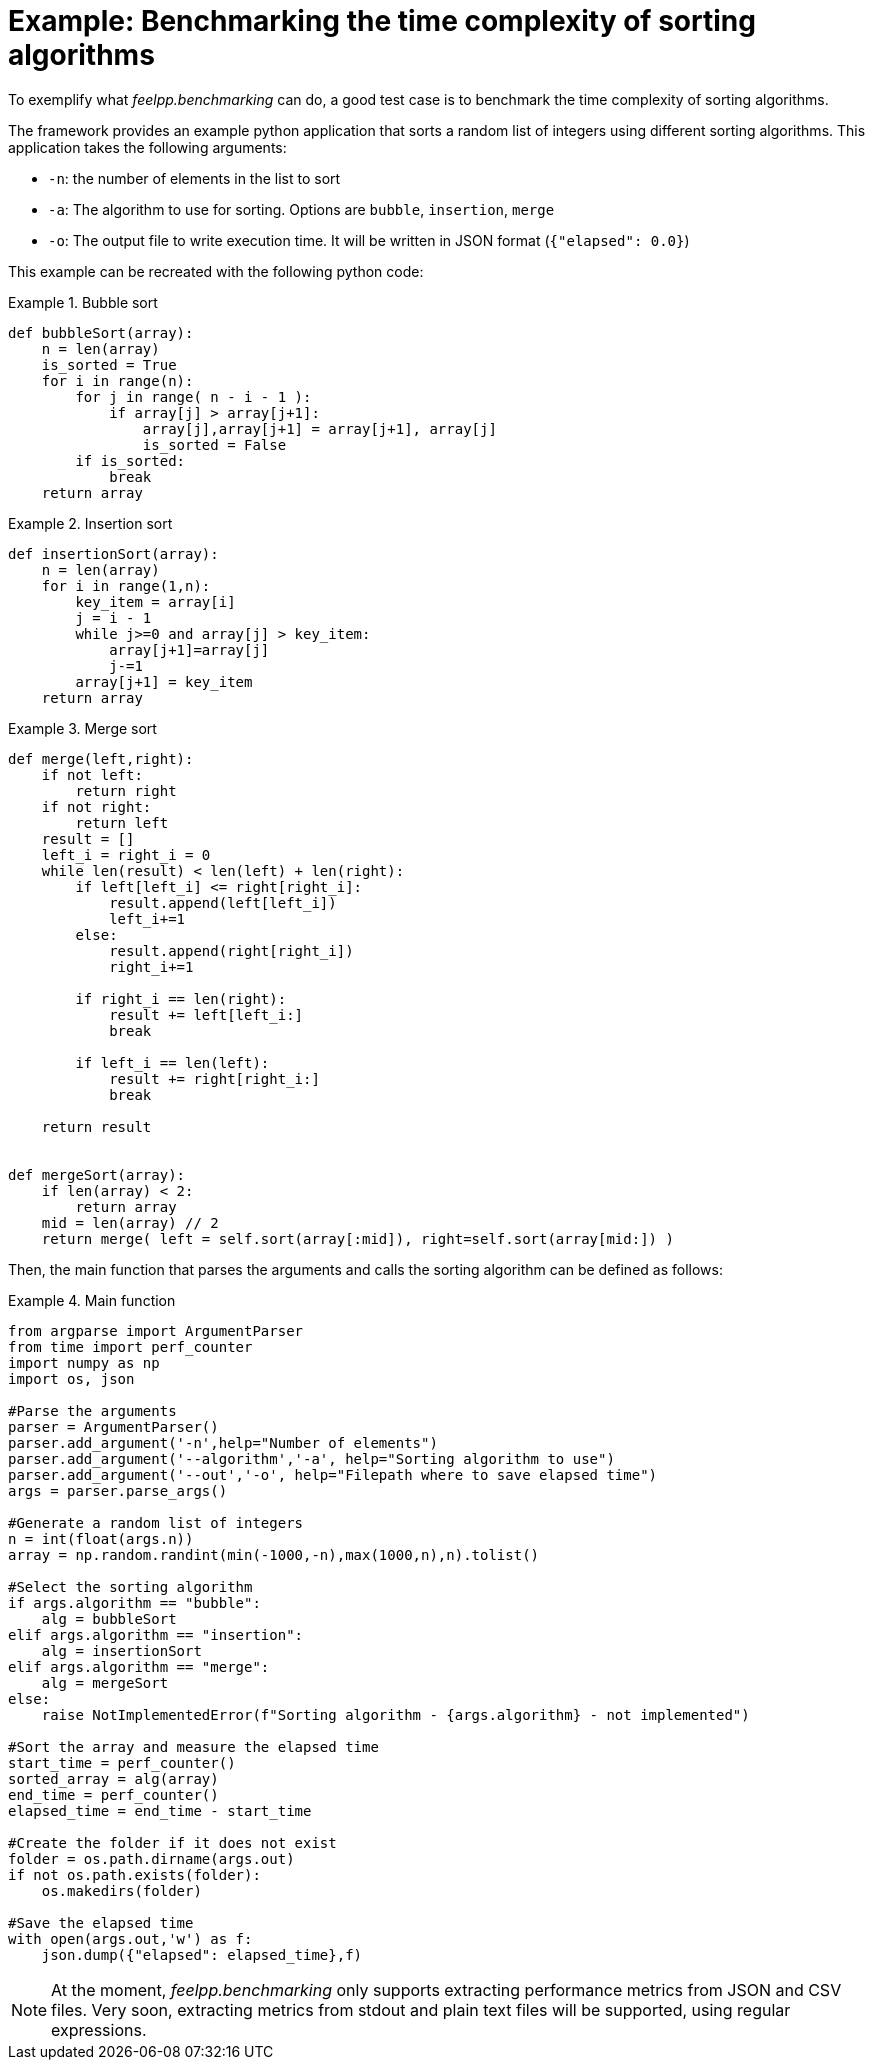 = Example: Benchmarking the time complexity of sorting algorithms

To exemplify what _feelpp.benchmarking_ can do, a good test case is to benchmark the time complexity of sorting algorithms.

The framework provides an example python application that sorts a random list of integers using different sorting algorithms.
This application takes the following arguments:

- `-n`: the number of elements in the list to sort
- `-a`: The algorithm to use for sorting. Options are `bubble`, `insertion`, `merge`
- `-o`: The output file to write execution time. It will be written in JSON format (`{"elapsed": 0.0}`)

This example can be recreated with the following python code:

.Bubble sort
====
[source,python]
----
def bubbleSort(array):
    n = len(array)
    is_sorted = True
    for i in range(n):
        for j in range( n - i - 1 ):
            if array[j] > array[j+1]:
                array[j],array[j+1] = array[j+1], array[j]
                is_sorted = False
        if is_sorted:
            break
    return array
----
====

.Insertion sort
====
[source,python]
----
def insertionSort(array):
    n = len(array)
    for i in range(1,n):
        key_item = array[i]
        j = i - 1
        while j>=0 and array[j] > key_item:
            array[j+1]=array[j]
            j-=1
        array[j+1] = key_item
    return array
----
====

.Merge sort
====
[source,python]
----
def merge(left,right):
    if not left:
        return right
    if not right:
        return left
    result = []
    left_i = right_i = 0
    while len(result) < len(left) + len(right):
        if left[left_i] <= right[right_i]:
            result.append(left[left_i])
            left_i+=1
        else:
            result.append(right[right_i])
            right_i+=1

        if right_i == len(right):
            result += left[left_i:]
            break

        if left_i == len(left):
            result += right[right_i:]
            break

    return result


def mergeSort(array):
    if len(array) < 2:
        return array
    mid = len(array) // 2
    return merge( left = self.sort(array[:mid]), right=self.sort(array[mid:]) )
----
====


Then, the main function that parses the arguments and calls the sorting algorithm can be defined as follows:

.Main function
====
[source,python]
----
from argparse import ArgumentParser
from time import perf_counter
import numpy as np
import os, json

#Parse the arguments
parser = ArgumentParser()
parser.add_argument('-n',help="Number of elements")
parser.add_argument('--algorithm','-a', help="Sorting algorithm to use")
parser.add_argument('--out','-o', help="Filepath where to save elapsed time")
args = parser.parse_args()

#Generate a random list of integers
n = int(float(args.n))
array = np.random.randint(min(-1000,-n),max(1000,n),n).tolist()

#Select the sorting algorithm
if args.algorithm == "bubble":
    alg = bubbleSort
elif args.algorithm == "insertion":
    alg = insertionSort
elif args.algorithm == "merge":
    alg = mergeSort
else:
    raise NotImplementedError(f"Sorting algorithm - {args.algorithm} - not implemented")

#Sort the array and measure the elapsed time
start_time = perf_counter()
sorted_array = alg(array)
end_time = perf_counter()
elapsed_time = end_time - start_time

#Create the folder if it does not exist
folder = os.path.dirname(args.out)
if not os.path.exists(folder):
    os.makedirs(folder)

#Save the elapsed time
with open(args.out,'w') as f:
    json.dump({"elapsed": elapsed_time},f)
----
====


[NOTE]
====
At the moment, _feelpp.benchmarking_ only supports extracting performance metrics from JSON and CSV files.
Very soon, extracting metrics from stdout and plain text files will be supported, using regular expressions.
====
